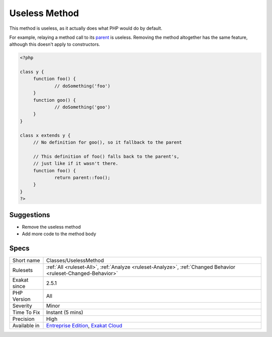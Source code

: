 .. _classes-uselessmethod:

.. _useless-method:

Useless Method
++++++++++++++

.. meta::
	:description:
		Useless Method: This method is useless, as it actually does what PHP would do by default.
	:twitter:card: summary_large_image
	:twitter:site: @exakat
	:twitter:title: Useless Method
	:twitter:description: Useless Method: This method is useless, as it actually does what PHP would do by default
	:twitter:creator: @exakat
	:twitter:image:src: https://www.exakat.io/wp-content/uploads/2020/06/logo-exakat.png
	:og:image: https://www.exakat.io/wp-content/uploads/2020/06/logo-exakat.png
	:og:title: Useless Method
	:og:type: article
	:og:description: This method is useless, as it actually does what PHP would do by default
	:og:url: https://php-tips.readthedocs.io/en/latest/tips/Classes/UselessMethod.html
	:og:locale: en
This method is useless, as it actually does what PHP would do by default. 

For example, relaying a method call to its `parent <https://www.php.net/manual/en/language.oop5.paamayim-nekudotayim.php>`_ is useless. Removing the method altogether has the same feature, although this doesn't apply to constructors. 

.. code-block:: php
   
   <?php
   
   class y {
   	function foo() {
   		// doSomething('foo')
   	}
   	function goo() {
   		// doSomething('goo')
   	}
   }
   
   class x extends y {
   	// No definition for goo(), so it fallback to the parent
   	
   	// This definition of foo() falls back to the parent's, 
   	// just like if it wasn't there.
   	function foo() {
   		return parent::foo();
   	}
   }
   ?>

Suggestions
___________

* Remove the useless method
* Add more code to the method body




Specs
_____

+--------------+-------------------------------------------------------------------------------------------------------------------------+
| Short name   | Classes/UselessMethod                                                                                                   |
+--------------+-------------------------------------------------------------------------------------------------------------------------+
| Rulesets     | :ref:`All <ruleset-All>`, :ref:`Analyze <ruleset-Analyze>`, :ref:`Changed Behavior <ruleset-Changed-Behavior>`          |
+--------------+-------------------------------------------------------------------------------------------------------------------------+
| Exakat since | 2.5.1                                                                                                                   |
+--------------+-------------------------------------------------------------------------------------------------------------------------+
| PHP Version  | All                                                                                                                     |
+--------------+-------------------------------------------------------------------------------------------------------------------------+
| Severity     | Minor                                                                                                                   |
+--------------+-------------------------------------------------------------------------------------------------------------------------+
| Time To Fix  | Instant (5 mins)                                                                                                        |
+--------------+-------------------------------------------------------------------------------------------------------------------------+
| Precision    | High                                                                                                                    |
+--------------+-------------------------------------------------------------------------------------------------------------------------+
| Available in | `Entreprise Edition <https://www.exakat.io/entreprise-edition>`_, `Exakat Cloud <https://www.exakat.io/exakat-cloud/>`_ |
+--------------+-------------------------------------------------------------------------------------------------------------------------+


